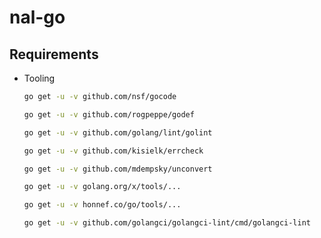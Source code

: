 * nal-go

** Requirements
   - Tooling
     #+BEGIN_SRC bash
go get -u -v github.com/nsf/gocode
     #+END_SRC
     #+BEGIN_SRC bash
go get -u -v github.com/rogpeppe/godef
     #+END_SRC
     #+BEGIN_SRC bash
go get -u -v github.com/golang/lint/golint
     #+END_SRC
     #+BEGIN_SRC bash
go get -u -v github.com/kisielk/errcheck
     #+END_SRC
     #+BEGIN_SRC bash
go get -u -v github.com/mdempsky/unconvert
     #+END_SRC
     #+BEGIN_SRC bash
go get -u -v golang.org/x/tools/...
     #+END_SRC
     #+BEGIN_SRC bash
go get -u -v honnef.co/go/tools/...
     #+END_SRC
     #+BEGIN_SRC bash
go get -u -v github.com/golangci/golangci-lint/cmd/golangci-lint
     #+END_SRC

